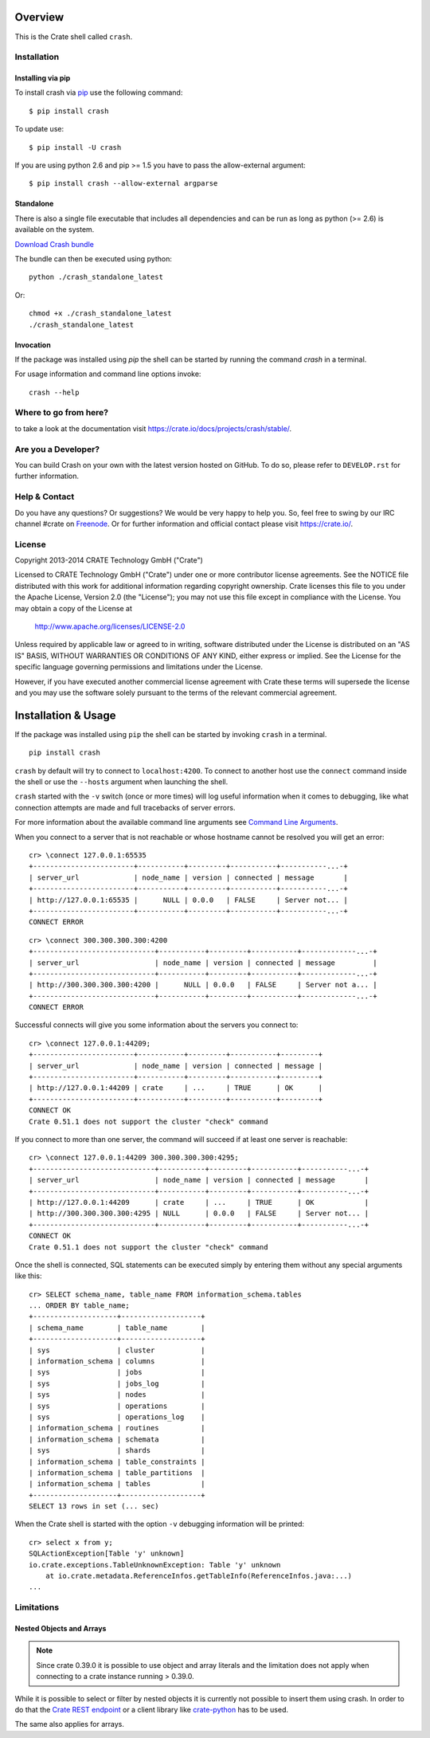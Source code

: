 .. image:: https://cdn.crate.io/web/2.0/img/crate-logo_330x72.png
   :width: 165px
   :height: 36px
   :alt: Crate.IO
   :target: https://crate.io

.. image:: https://travis-ci.org/crate/crash.svg?branch=master
        :target: https://travis-ci.org/crate/crash
        :alt: Test

.. image:: https://badge.fury.io/py/crash.png
    :target: http://badge.fury.io/py/crash
    :alt: Version

.. image:: https://pypip.in/download/crash/badge.png
    :target: https://pypi.python.org/pypi/crash/
    :alt: Downloads

========
Overview
========

This is the Crate shell called ``crash``.

Installation
============

Installing via pip
------------------

To install crash via `pip <https://pypi.python.org/pypi/pip>`_ use
the following command::

    $ pip install crash

To update use::

    $ pip install -U crash

If you are using python 2.6 and pip >= 1.5 you have to pass the
allow-external argument::

    $ pip install crash --allow-external argparse

Standalone
----------

There is also a single file executable that includes all dependencies and can
be run as long as python (>= 2.6) is available on the system.

`Download Crash bundle
<https://cdn.crate.io/downloads/releases/crash_standalone_latest>`_

The bundle can then be executed using python::

    python ./crash_standalone_latest

Or::

    chmod +x ./crash_standalone_latest
    ./crash_standalone_latest

Invocation
----------

If the package was installed using `pip` the shell can be started by
running the command `crash` in a terminal.

For usage information and command line options invoke::

    crash --help

Where to go from here?
======================

to take a look at the documentation visit
`https://crate.io/docs/projects/crash/stable/ <https://crate.io/docs/projects/crash/stable/>`_.

Are you a Developer?
====================

You can build Crash on your own with the latest version hosted on GitHub.
To do so, please refer to ``DEVELOP.rst`` for further information.

Help & Contact
==============

Do you have any questions? Or suggestions? We would be very happy
to help you. So, feel free to swing by our IRC channel #crate on Freenode_.
Or for further information and official contact please
visit `https://crate.io/ <https://crate.io/>`_.

.. _Freenode: http://freenode.net

License
=======

Copyright 2013-2014 CRATE Technology GmbH ("Crate")

Licensed to CRATE Technology GmbH ("Crate") under one or more contributor
license agreements.  See the NOTICE file distributed with this work for
additional information regarding copyright ownership.  Crate licenses
this file to you under the Apache License, Version 2.0 (the "License");
you may not use this file except in compliance with the License.  You may
obtain a copy of the License at

  http://www.apache.org/licenses/LICENSE-2.0

Unless required by applicable law or agreed to in writing, software
distributed under the License is distributed on an "AS IS" BASIS, WITHOUT
WARRANTIES OR CONDITIONS OF ANY KIND, either express or implied.  See the
License for the specific language governing permissions and limitations
under the License.

However, if you have executed another commercial license agreement
with Crate these terms will supersede the license and you may use the
software solely pursuant to the terms of the relevant commercial agreement.

====================
Installation & Usage
====================

If the package was installed using ``pip`` the shell can be started by
invoking ``crash`` in a terminal.

::

    pip install crash


``crash`` by default will try to connect to ``localhost:4200``. To connect to
another host use the ``connect`` command inside the shell or use the ``--hosts``
argument when launching the shell.

``crash`` started with the ``-v`` switch (once or more times) will log useful information
when it comes to debugging, like what connection attempts are made and full tracebacks
of server errors.

For more information about the available command line arguments see `Command Line Arguments`_.

When you connect to a server that is not reachable or whose hostname cannot be resolved
you will get an error::

    cr> \connect 127.0.0.1:65535
    +------------------------+-----------+---------+-----------+-----------...-+
    | server_url             | node_name | version | connected | message       |
    +------------------------+-----------+---------+-----------+-----------...-+
    | http://127.0.0.1:65535 |      NULL | 0.0.0   | FALSE     | Server not... |
    +------------------------+-----------+---------+-----------+-----------...-+
    CONNECT ERROR

::

    cr> \connect 300.300.300.300:4200
    +-----------------------------+-----------+---------+-----------+-------------...-+
    | server_url                  | node_name | version | connected | message         |
    +-----------------------------+-----------+---------+-----------+-------------...-+
    | http://300.300.300.300:4200 |      NULL | 0.0.0   | FALSE     | Server not a... |
    +-----------------------------+-----------+---------+-----------+-------------...-+
    CONNECT ERROR

Successful connects will give you some information about the servers you connect to::

    cr> \connect 127.0.0.1:44209;
    +------------------------+-----------+---------+-----------+---------+
    | server_url             | node_name | version | connected | message |
    +------------------------+-----------+---------+-----------+---------+
    | http://127.0.0.1:44209 | crate     | ...     | TRUE      | OK      |
    +------------------------+-----------+---------+-----------+---------+
    CONNECT OK
    Crate 0.51.1 does not support the cluster "check" command

If you connect to more than one server, the command will succeed
if at least one server is reachable::

    cr> \connect 127.0.0.1:44209 300.300.300.300:4295;
    +-----------------------------+-----------+---------+-----------+-----------...-+
    | server_url                  | node_name | version | connected | message       |
    +-----------------------------+-----------+---------+-----------+-----------...-+
    | http://127.0.0.1:44209      | crate     | ...     | TRUE      | OK            |
    | http://300.300.300.300:4295 | NULL      | 0.0.0   | FALSE     | Server not... |
    +-----------------------------+-----------+---------+-----------+-----------...-+
    CONNECT OK
    Crate 0.51.1 does not support the cluster "check" command

Once the shell is connected, SQL statements can be executed simply by entering
them without any special arguments like this::

    cr> SELECT schema_name, table_name FROM information_schema.tables
    ... ORDER BY table_name;
    +--------------------+-------------------+
    | schema_name        | table_name        |
    +--------------------+-------------------+
    | sys                | cluster           |
    | information_schema | columns           |
    | sys                | jobs              |
    | sys                | jobs_log          |
    | sys                | nodes             |
    | sys                | operations        |
    | sys                | operations_log    |
    | information_schema | routines          |
    | information_schema | schemata          |
    | sys                | shards            |
    | information_schema | table_constraints |
    | information_schema | table_partitions  |
    | information_schema | tables            |
    +--------------------+-------------------+
    SELECT 13 rows in set (... sec)

When the Crate shell is started with the option ``-v`` debugging information will be printed::

    cr> select x from y;
    SQLActionException[Table 'y' unknown]
    io.crate.exceptions.TableUnknownException: Table 'y' unknown
    	at io.crate.metadata.ReferenceInfos.getTableInfo(ReferenceInfos.java:...)
    ...



Limitations
===========

Nested Objects and Arrays
-------------------------

.. note::

    Since crate 0.39.0 it is possible to use object and array literals and the
    limitation does not apply when connecting to a crate instance running > 0.39.0.

While it is possible to select or filter by nested objects it is currently not
possible to insert them using crash. In order to do that the `Crate REST
endpoint`_ or a client library like `crate-python`_ has to be used.

The same also applies for arrays.

.. _`Crate REST Endpoint`: https://crate.io/docs/current/sql/rest.html
.. _`Command Line Arguments`: https://crate.io/docs/projects/crash/en/stable/cli.html
.. _`crate-python`: https://pypi.python.org/pypi/crate/


